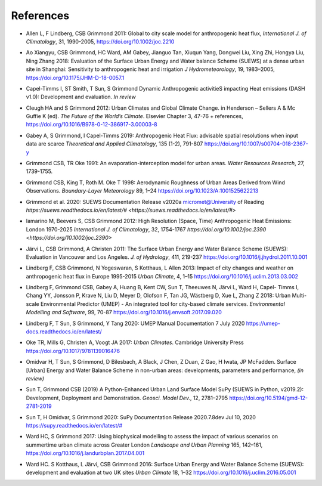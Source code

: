 .. _Ref0:

References
----------


.. _Allen2011:

- Allen L, F Lindberg, CSB Grimmond 2011: Global to city scale model for anthropogenic heat flux, *International J. of Climatology*, 31, 1990-2005, `https://doi.org/10.1002/joc.2210  <https://doi.org/10.1002/joc.2210>`_

.. _Ao2018:

- Ao Xiangyu, CSB Grimmond, HC Ward, AM Gabey, Jianguo Tan, Xiuqun Yang, Dongwei Liu, Xing Zhi, Hongya Liu, Ning Zhang 2018: Evaluation of the Surface Urban Energy and Water balance Scheme (SUEWS) at a dense urban site in Shanghai: Sensitivity to anthropogenic heat and irrigation *J Hydrometeorology*, 19, 1983–2005, `https://doi.org/10.1175/JHM-D-18-0057.1 <https://doi.org/10.1175/JHM-D-18-0057.1>`_

.. _Capel2020:

- Capel-Timms I, ST Smith, T Sun, S Grimmond Dynamic Anthropogenic activitieS impacting Heat emissions (DASH v1.0): Development and evaluation. *In review*

.. _Cleugh2012:

- Cleugh HA and S Grimmond 2012: Urban Climates and Global Climate Change. in Henderson – Sellers A & Mc Guffie K (ed). *The Future of the World’s Climate*. Elsevier Chapter 3, 47-76 + references, `https://doi.org/10.1016/B978-0-12-386917-3.00003-8 <https://doi.org/10.1016/B978-0-12-386917-3.00003-8>`_

.. _Gabey2019:

- Gabey A, S Grimmond, I Capel-Timms 2019: Anthropogenic Heat Flux: advisable spatial resolutions when input data are scarce *Theoretical and Applied Climatology*, 135 (1-2), 791-807 `https://doi.org/10.1007/s00704-018-2367-y <https://doi.org/10.1007/s00704-018-2367-y>`_


.. _GO91:

- Grimmond CSB, TR Oke 1991: An evaporation-interception model for urban areas. *Water Resources Research*, 27, 1739-1755.

.. _Grimmond1998:

- Grimmond CSB, King T, Roth M. Oke T 1998: Aerodynamic Roughness of Urban Areas Derived from Wind Observations. *Boundary-Layer Meteorology* 89, 1–24  `https://doi.org/10.1023/A:1001525622213 <https://doi.org/10.1023/A:1001525622213>`_

.. _Grimmond2020:

- Grimmond et  al. 2020: SUEWS Documentation Release v2020a micromet@University of Reading `https://suews.readthedocs.io/en/latest/# <https://suews.readthedocs.io/en/latest/#>` 

.. _Iamarino2012:

- Iamarino M, Beevers S, CSB Grimmond 2012: High Resolution (Space, Time) Anthropogenic Heat Emissions: London 1970-2025 *International J. of Climatology*, 32, 1754-1767 `https://doi.org/10.1002/joc.2390 <https://doi.org/10.1002/joc.2390>`

.. _Jarvi2011:

- Järvi L, CSB Grimmond, A Christen 2011: The Surface Urban Energy and Water Balance Scheme (SUEWS): Evaluation in Vancouver and Los Angeles. *J. of Hydrology*, 411, 219-237 `https://doi.org/10.1016/j.jhydrol.2011.10.001 <https://doi.org/10.1016/j.jhydrol.2011.10.001>`_

.. _Lindberg2013:

- Lindberg F, CSB Grimmond, N Yogeswaran, S Kotthaus, L Allen 2013: Impact of city changes and weather on anthropogenic heat flux in Europe 1995-2015 *Urban Climate*, 4, 1–15 `https://doi.org/10.1016/j.uclim.2013.03.002 <https://doi.org/10.1016/j.uclim.2013.03.002>`_


.. _Lindberg2018:

-  Lindberg F, Grimmond CSB, Gabey A, Huang B, Kent CW, Sun T, Theeuwes N, Järvi L, Ward H, Capel- Timms I, Chang YY, Jonsson P, Krave N, Liu D, Meyer D, Olofson F, Tan JG, Wästberg D, Xue L, Zhang Z 2018: Urban Multi-scale Environmental Predictor (UMEP) - An integrated tool for city-based climate services. *Environmental Modelling and Software*, 99, 70-87 `https://doi.org/10.1016/j.envsoft.2017.09.020 <https://www.sciencedirect.com/science/article/pii/S1364815217304140>`__

.. _Lindberg2020:

- Lindberg F, T Sun, S Grimmond, Y Tang 2020: UMEP Manual Documentation 7 July 2020 `https://umep-docs.readthedocs.io/en/latest/ <https://umep-docs.readthedocs.io/en/latest/>`_

.. _Oke2017: 

- Oke TR, Mills G, Christen A, Voogt JA 2017: *Urban Climates*. Cambridge University Press `https://doi.org/10.1017/9781139016476 <https://doi.org/10.1017/9781139016476>`_

.. _Hamid2020:

- Omidvar H, T Sun, S Grimmond, D Bilesbach, A Black, J Chen, Z Duan, Z Gao, H Iwata, JP McFadden. Surface [Urban] Energy and Water Balance Scheme in non-urban areas: developments, parameters and performance, *(in review)*


.. _Sun2019:

-  Sun T, Grimmond CSB (2019) A Python-Enhanced Urban Land Surface Model SuPy (SUEWS in Python, v2019.2): Development, Deployment and Demonstration. *Geosci. Model Dev.*, 12, 2781–2795 `https://doi.org/10.5194/gmd-12-2781-2019 <https://doi.org/10.5194/gmd-12-2781-2019>`_


.. _Sun2020:

- Sun T, H Omidvar, S Grimmond 2020: SuPy Documentation Release 2020.7.8dev Jul 10, 2020 `https://supy.readthedocs.io/en/latest/# <https://supy.readthedocs.io/en/latest/#>`_

.. _Ward2017:

- Ward HC, S Grimmond 2017: Using biophysical modelling to assess the impact of various scenarios on summertime urban climate across Greater London *Landscape and Urban Planning* 165, 142–161, `https://doi.org/10.1016/j.landurbplan.2017.04.001 <https://doi.org/10.1016/j.landurbplan.2017.04.001>`_

.. _Ward2016:

- Ward HC. S Kotthaus, L Järvi, CSB Grimmond 2016: Surface Urban Energy and Water Balance Scheme (SUEWS): development and evaluation at two UK sites *Urban Climate* 18, 1–32 `https://doi.org/10.1016/j.uclim.2016.05.001  <https://doi.org/10.1016/j.uclim.2016.05.001>`_
